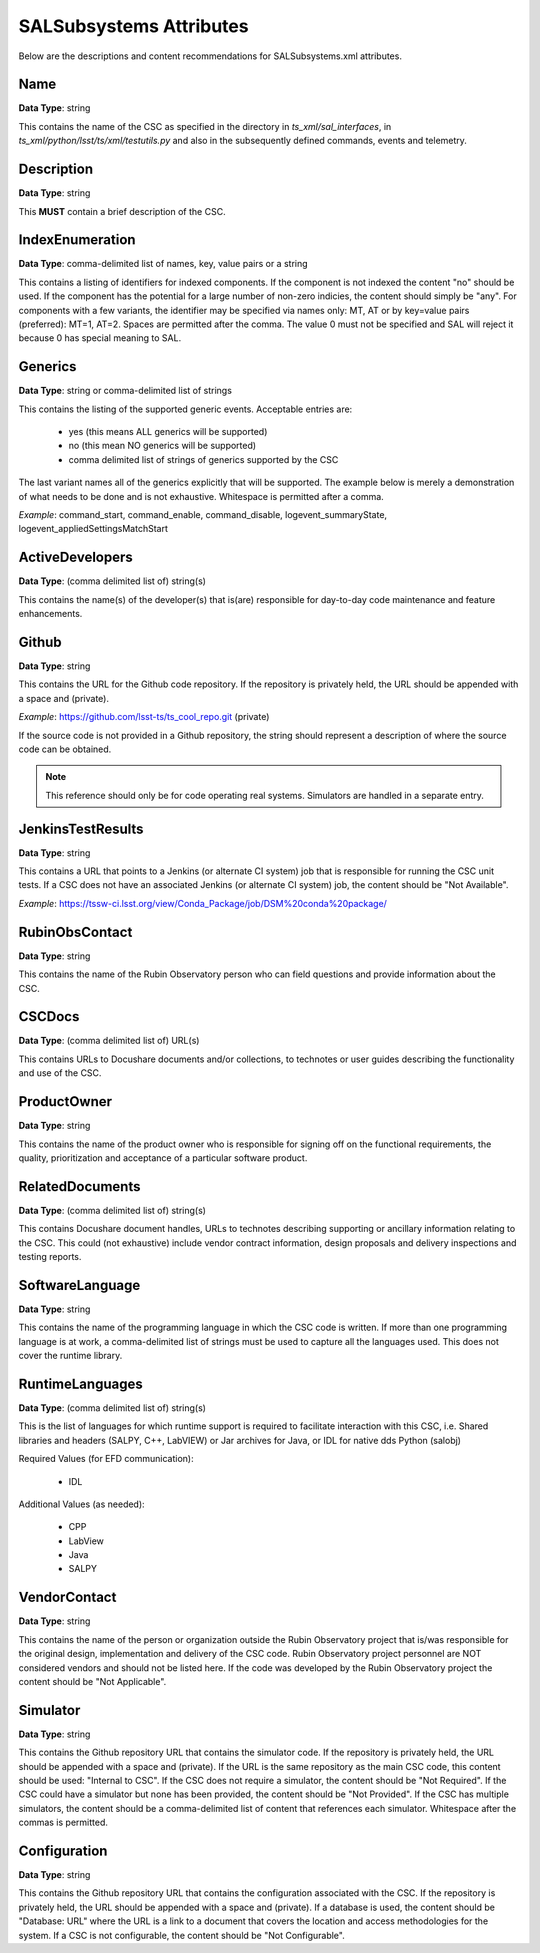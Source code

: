 ************************
SALSubsystems Attributes
************************

Below are the descriptions and content recommendations for SALSubsystems.xml
attributes.

Name
====

**Data Type**: string

This contains the name of the CSC as specified in the directory in 
`ts_xml/sal_interfaces`, in `ts_xml/python/lsst/ts/xml/testutils.py` and also in
the subsequently defined commands, events and telemetry.

Description
===========

**Data Type**: string

This **MUST** contain a brief description of the CSC.

IndexEnumeration
================

**Data Type**: comma-delimited list of names, key, value pairs or a string

This contains a listing of identifiers for indexed components. If the component
is not indexed the content "no" should be used. If the component has the
potential for a large number of non-zero indicies, the content should simply be
"any". For components with a few variants, the identifier may be specified via
names only: MT, AT or by key=value pairs (preferred): MT=1, AT=2. Spaces are
permitted after the comma. The value 0 must not be specified and SAL will
reject it because 0 has special meaning to SAL.

Generics
========

**Data Type**: string or comma-delimited list of strings

This contains the listing of the supported generic events. Acceptable entries
are:

    * yes (this means ALL generics will be supported)
    * no (this mean NO generics will be supported)
    * comma delimited list of strings of generics supported by the CSC

The last variant names all of the generics explicitly that will be supported.
The example below is merely a demonstration of what needs to be done and is not
exhaustive. Whitespace is permitted after a comma.

*Example*: command_start, command_enable, command_disable,
logevent_summaryState, logevent_appliedSettingsMatchStart

ActiveDevelopers
================

**Data Type**: (comma delimited list of) string(s)

This contains the name(s) of the developer(s) that is(are) responsible for
day-to-day code maintenance and feature enhancements.

Github
======

**Data Type**: string

This contains the URL for the Github code repository. If the repository is
privately held, the URL should be appended with a space and (private).

*Example*: https://github.com/lsst-ts/ts_cool_repo.git (private)

If the source code is not provided in a Github repository, the string should
represent a description of where the source code can be obtained.

.. note:: This reference should only be for code operating real systems.
          Simulators are handled in a separate entry.

JenkinsTestResults
==================

**Data Type**: string

This contains a URL that points to a Jenkins (or alternate CI system) job that
is responsible for running the CSC unit tests. If a CSC does not have an
associated Jenkins (or alternate CI system) job, the content should be
"Not Available".

*Example*: https://tssw-ci.lsst.org/view/Conda_Package/job/DSM%20conda%20package/

RubinObsContact
===============

**Data Type**: string

This contains the name of the Rubin Observatory person who can field questions
and provide information about the CSC.

CSCDocs
=======

**Data Type**: (comma delimited list of) URL(s)

This contains URLs to Docushare documents and/or collections, to technotes or
user guides describing the functionality and use of the CSC.

ProductOwner
============

**Data Type**: string

This contains the name of the product owner who is responsible for signing off
on the functional requirements, the quality, prioritization and acceptance of a
particular software product.

RelatedDocuments
================

**Data Type**: (comma delimited list of) string(s)

This contains Docushare document handles, URLs to technotes describing
supporting or ancillary information relating to the CSC. This could (not
exhaustive) include vendor contract information, design proposals and delivery
inspections and testing reports.

SoftwareLanguage
================

**Data Type**: string

This contains the name of the programming language in which the CSC code is
written. If more than one programming language is at work, a comma-delimited
list of strings must be used to capture all the languages used. This does not
cover the runtime library.

RuntimeLanguages
================

**Data Type**: (comma delimited list of) string(s)

This is the list of languages for which runtime support is required to
facilitate interaction with this CSC, i.e. Shared libraries and headers (SALPY,
C++, LabVIEW) or Jar archives for Java, or IDL for native dds Python (salobj)

Required Values (for EFD communication):

    * IDL

Additional Values (as needed):

    * CPP
    * LabView
    * Java
    * SALPY

VendorContact
=============

**Data Type**: string

This contains the name of the person or organization outside the Rubin
Observatory project that is/was responsible for the original design,
implementation and delivery of the CSC code. Rubin Observatory project
personnel are NOT considered vendors and should not be listed here. If the code
was developed by the Rubin Observatory project the content should be
"Not Applicable".

Simulator
=========

**Data Type**: string

This contains the Github repository URL that contains the simulator code. If
the repository is privately held, the URL should be appended with a space and
(private). If the URL is the same repository as the main CSC code, this content
should be used: "Internal to CSC".  If the CSC does not require a simulator,
the content should be "Not Required". If the CSC could have a simulator but none
has been provided, the content should be "Not Provided". If the CSC has multiple
simulators, the content should be a comma-delimited list of content that
references each simulator. Whitespace after the commas is permitted.

Configuration
=============

**Data Type**: string

This contains the Github repository URL that contains the configuration
associated with the CSC. If the repository is privately held, the URL should be
appended with a space and (private). If a database is used, the content should
be "Database: URL" where the URL is a link to a document that covers the
location and access methodologies for the system. If a CSC is not configurable,
the content should be "Not Configurable".
